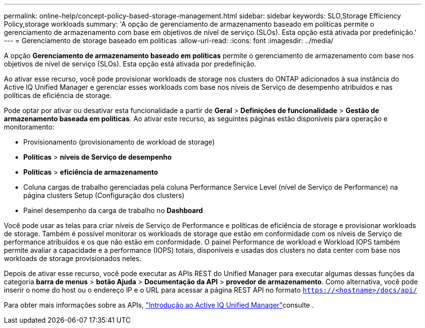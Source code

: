 ---
permalink: online-help/concept-policy-based-storage-management.html 
sidebar: sidebar 
keywords: SLO,Storage Efficiency Policy,storage workloads 
summary: 'A opção de gerenciamento de armazenamento baseado em políticas permite o gerenciamento de armazenamento com base em objetivos de nível de serviço (SLOs). Esta opção está ativada por predefinição.' 
---
= Gerenciamento de storage baseado em políticas
:allow-uri-read: 
:icons: font
:imagesdir: ../media/


[role="lead"]
A opção *Gerenciamento de armazenamento baseado em políticas* permite o gerenciamento de armazenamento com base nos objetivos de nível de serviço (SLOs). Esta opção está ativada por predefinição.

Ao ativar esse recurso, você pode provisionar workloads de storage nos clusters do ONTAP adicionados à sua instância do Active IQ Unified Manager e gerenciar esses workloads com base nos níveis de Serviço de desempenho atribuídos e nas políticas de eficiência de storage.

Pode optar por ativar ou desativar esta funcionalidade a partir de *Geral* > *Definições de funcionalidade* > *Gestão de armazenamento baseada em políticas*. Ao ativar este recurso, as seguintes páginas estão disponíveis para operação e monitoramento:

* Provisionamento (provisionamento de workload de storage)
* *Políticas* > *níveis de Serviço de desempenho*
* *Políticas* > *eficiência de armazenamento*
* Coluna cargas de trabalho gerenciadas pela coluna Performance Service Level (nível de Serviço de Performance) na página clusters Setup (Configuração dos clusters)
* Painel desempenho da carga de trabalho no *Dashboard*


Você pode usar as telas para criar níveis de Serviço de Performance e políticas de eficiência de storage e provisionar workloads de storage. Também é possível monitorar os workloads de storage que estão em conformidade com os níveis de Serviço de performance atribuídos e os que não estão em conformidade. O painel Performance de workload e Workload IOPS também permite avaliar a capacidade e a performance (IOPS) totais, disponíveis e usadas dos clusters no data center com base nos workloads de storage provisionados neles.

Depois de ativar esse recurso, você pode executar as APIs REST do Unified Manager para executar algumas dessas funções da categoria *barra de menus* > *botão Ajuda* > *Documentação da API* > *provedor de armazenamento*. Como alternativa, você pode inserir o nome do host ou o endereço IP e o URL para acessar a página REST API no formato `https://<hostname>/docs/api/`

Para obter mais informações sobre as APIs, link:../api-automation/concept-getting-started-with-getting-started-with-um-apis.html["Introdução ao Active IQ Unified Manager"]consulte .
